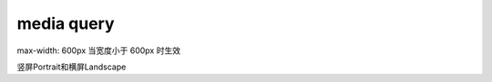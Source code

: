 media query
==============================

max-width: 600px 当宽度小于 600px 时生效

竖屏Portrait和横屏Landscape


